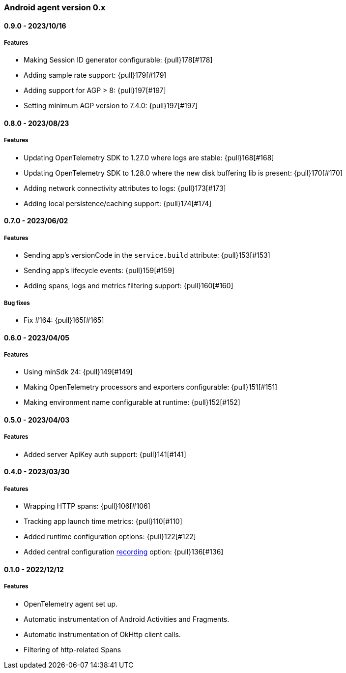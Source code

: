 ifdef::env-github[]
NOTE: Release notes are best read in our documentation at
https://www.elastic.co/guide/en/apm/agent/android/current/release-notes.html[elastic.co]
endif::[]

////
[[release-notes-x.x.x]]
==== x.x.x - YYYY/MM/DD

[float]
===== Breaking changes

[float]
===== Features
* Cool new feature: {pull}2526[#2526]

[float]
===== Bug fixes
////

[[release-notes-0.x]]
=== Android agent version 0.x

// === Unreleased

////
${next_release_notes}

[[release-notes-${version}]]
==== ${version} - ${release_date}

[float]
===== Features

* Adding setExportProtocol configuration to choose between HTTP and gRPC, defaulting to gRPC: {pull}213[#213]
* Upgrading Byte Buddy version to 1.14.9: {pull}207[#207]
* Setting minimum AGP version to 7.4.0 to use the Gradle plugin: {pull}207[#207]
* Removing Gradle's warning on missing serverUrl param: {pull}209[#209]
* Adding http response content length attr to okhttp spans: {pull}211[#211]
* Marking okhttp spans as failed when receiving an error response code: {pull}212[#212]* New feature: {pull}000[#000]
////

[[release-notes-0.9.0]]
==== 0.9.0 - 2023/10/16

[float]
===== Features

* Making Session ID generator configurable: {pull}178[#178]
* Adding sample rate support: {pull}179[#179]
* Adding support for AGP > 8: {pull}197[#197]
* Setting minimum AGP version to 7.4.0: {pull}197[#197]

[[release-notes-0.8.0]]
==== 0.8.0 - 2023/08/23

[float]
===== Features

* Updating OpenTelemetry SDK to 1.27.0 where logs are stable: {pull}168[#168]
* Updating OpenTelemetry SDK to 1.28.0 where the new disk buffering lib is present: {pull}170[#170]
* Adding network connectivity attributes to logs: {pull}173[#173]
* Adding local persistence/caching support: {pull}174[#174]

[[release-notes-0.7.0]]
==== 0.7.0 - 2023/06/02

[float]
===== Features

* Sending app's versionCode in the `service.build` attribute: {pull}153[#153]
* Sending app's lifecycle events: {pull}159[#159]
* Adding spans, logs and metrics filtering support: {pull}160[#160]

[float]
===== Bug fixes

* Fix #164: {pull}165[#165]

[[release-notes-0.6.0]]
==== 0.6.0 - 2023/04/05

[float]
===== Features

* Using minSdk 24: {pull}149[#149]
* Making OpenTelemetry processors and exporters configurable: {pull}151[#151]
* Making environment name configurable at runtime: {pull}152[#152]

[[release-notes-0.5.0]]
==== 0.5.0 - 2023/04/03

[float]
===== Features

* Added server ApiKey auth support: {pull}141[#141]

[[release-notes-0.4.0]]
==== 0.4.0 - 2023/03/30

[float]
===== Features

* Wrapping HTTP spans: {pull}106[#106]
* Tracking app launch time metrics: {pull}110[#110]
* Added runtime configuration options: {pull}122[#122]
* Added central configuration https://github.com/elastic/apm/blob/main/specs/agents/mobile/configuration.md#recording-configuration[recording] option: {pull}136[#136]

[[release-notes-0.1.0]]
==== 0.1.0 - 2022/12/12

[float]
===== Features

* OpenTelemetry agent set up.
* Automatic instrumentation of Android Activities and Fragments.
* Automatic instrumentation of OkHttp client calls.
* Filtering of http-related Spans